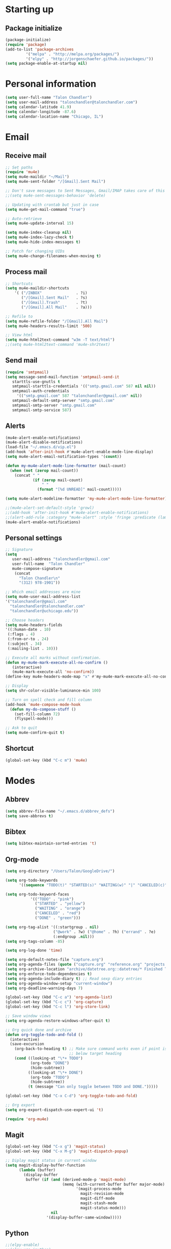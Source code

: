* Starting up
** Package initialize
#+begin_src emacs-lisp :tangle yes
(package-initialize)
(require 'package)
(add-to-list 'package-archives
	     '("melpa" . "http://melpa.org/packages/")
	     '("elpy" . "http://jorgenschaefer.github.io/packages/"))
(setq package-enable-at-startup nil)
#+END_SRC
* Personal information
#+BEGIN_SRC emacs-lisp :tangle yes
(setq user-full-name "Talon Chandler")
(setq user-mail-address "talonchandler@talonchandler.com")
(setq calendar-latitude 41.9)
(setq calendar-longitude -87.6)
(setq calendar-location-name "Chicago, IL")
#+END_SRC
* Email
** Receive mail
#+BEGIN_SRC emacs-lisp :tangle yes
;; Set paths
(require 'mu4e)
(setq mu4e-maildir "~/Mail")
(setq mu4e-sent-folder "/[Gmail].Sent Mail")

;; Don't save messages to Sent Messages, Gmail/IMAP takes care of this
;;(setq mu4e-sent-messages-behavior 'delete)

;; Updating with crontab but just in case
(setq mu4e-get-mail-command "true")

;; Auto-retrieve
(setq mu4e-update-interval 15)

(setq mu4e-index-cleanup nil)
(setq mu4e-index-lazy-check t)
(setq mu4e-hide-index-messages t)

;; Patch for changing UIDs
(setq mu4e-change-filenames-when-moving t)
#+END_SRC
** Process mail
#+BEGIN_SRC emacs-lisp :tangle yes
;; Shortcuts
(setq mu4e-maildir-shortcuts
    '( ("/INBOX"               . ?i)
       ("/[Gmail].Sent Mail"   . ?s)
       ("/[Gmail].Trash"       . ?t)
       ("/[Gmail].All Mail"    . ?a)))

;; Refile to
(setq mu4e-refile-folder "/[Gmail].All Mail")
(setq mu4e-headers-results-limit '500)

;; View html 
(setq mu4e-html2text-command "w3m -T text/html")
;;(setq mu4e-html2text-command 'mu4e-shr2text)
#+END_SRC
** Send mail
#+BEGIN_SRC emacs-lisp :tangle yes
(require 'smtpmail)
(setq message-send-mail-function 'smtpmail-send-it
   starttls-use-gnutls t
   smtpmail-starttls-credentials '(("smtp.gmail.com" 587 nil nil))
   smtpmail-auth-credentials
     '(("smtp.gmail.com" 587 "talonchandler@gmail.com" nil))
   smtpmail-default-smtp-server "smtp.gmail.com"
   smtpmail-smtp-server "smtp.gmail.com"
   smtpmail-smtp-service 587)
#+END_SRC
** Alerts
#+BEGIN_SRC emacs-lisp :tangle yes
(mu4e-alert-enable-notifications)
(mu4e-alert-disable-notifications)
(load-file "~/.emacs.d/vip.el")
(add-hook 'after-init-hook #'mu4e-alert-enable-mode-line-display)
(setq mu4e-alert-email-notification-types '(count))

(defun my-mu4e-alert-mode-line-formatter (mail-count)
  (when (not (zerop mail-count))
    (concat " "
            (if (zerop mail-count)
                " "
              (format "[%d UNREAD]" mail-count)))))

(setq mu4e-alert-modeline-formatter 'my-mu4e-alert-mode-line-formatter)

;;(mu4e-alert-set-default-style 'growl)
;;(add-hook 'after-init-hook #'mu4e-alert-enable-notifications)
;;(alert-add-rule :category "mu4e-alert" :style 'fringe :predicate (lambda (_) (string-match-p "^mu4e-" (symbol-name major-mode))) :continue t)
(mu4e-alert-enable-notifications)
#+END_SRC
** Personal settings
#+BEGIN_SRC emacs-lisp :tangle yes
;; Signature
(setq
   user-mail-address "talonchandler@gmail.com"
   user-full-name  "Talon Chandler"
   mu4e-compose-signature
    (concat
      "Talon Chandler\n"
      "(312) 978-1901"))

;; Which email addresses are mine
(setq mu4e-user-mail-address-list
'("talonchandler@gmail.com"
  "talonchandler@talonchandler.com"
  "talonchandler@uchicago.edu"))

;; Choose headers
(setq mu4e-headers-fields
'((:human-date . 10)
 (:flags . 4)
 (:from-or-to . 24)
 (:subject . 34)
 (:mailing-list . 10)))

;; Execute all marks without confirmation.
(defun my-mu4e-mark-execute-all-no-confirm ()
   (interactive)
   (mu4e-mark-execute-all 'no-confirm))
(define-key mu4e-headers-mode-map "x" #'my-mu4e-mark-execute-all-no-confirm)

;; Display
(setq shr-color-visible-luminance-min 100)

;; Turn on spell check and fill column
(add-hook 'mu4e-compose-mode-hook
  (defun my-do-compose-stuff ()
    (set-fill-column 72)
    (flyspell-mode)))

;; Ask to quit
(setq mu4e-confirm-quit t)
#+END_SRC
** Shortcut
#+BEGIN_SRC emacs-lisp :tangle yes
(global-set-key (kbd "C-c m") 'mu4e)
#+END_SRC
* Modes
** Abbrev
#+begin_src emacs-lisp :tangle yes
(setq abbrev-file-name "~/.emacs.d/abbrev_defs")
(setq save-abbrevs t)
#+END_SRC
** Bibtex
#+begin_src emacs-lisp :tangle yes
(setq bibtex-maintain-sorted-entries 't)
#+END_SRC
** Org-mode
#+begin_src emacs-lisp :tangle yes
(setq org-directory "/Users/Talon/GoogleDrive/")

(setq org-todo-keywords
      '((sequence "TODO(t)" "STARTED(s)" "WAITING(w)" "|" "CANCELED(c)" "DONE(d)")))

(setq org-todo-keyword-faces
           '(("TODO" . "pink")
             ("STARTED" . "yellow")
             ("WAITING" . "orange")
             ("CANCELED" . "red")
             ("DONE" . "green")))

(setq org-tag-alist '((:startgroup . nil)
                     ("@work" . ?w) ("@home" . ?h) ("errand" . ?e)
                     (:endgroup .nil)))
(setq org-tags-column -85)

(setq org-log-done 'time)

(setq org-default-notes-file "capture.org")
(setq org-agenda-files (quote ("capture.org" "reference.org" "projects.org" "calendar/")))
(setq org-archive-location "archive/datetree.org::datetree/* Finished Tasks")
(setq org-enforce-todo-dependencies t)
(setq org-agenda-include-diary t) ;; Read sexp diary entries
(setq org-agenda-window-setup "current-window")
(setq org-deadline-warning-days 7)

(global-set-key (kbd "C-c a") 'org-agenda-list)
(global-set-key (kbd "C-c c") 'org-capture)
(global-set-key (kbd "C-c l") 'org-store-link)

;; Save window views
(setq org-agenda-restore-windows-after-quit t)

;; Org quick done and archive
(defun org-toggle-todo-and-fold ()
  (interactive)
  (save-excursion
    (org-back-to-heading t) ;; Make sure command works even if point is
                            ;; below target heading
    (cond ((looking-at "\*+ TODO")
           (org-todo "DONE")
           (hide-subtree))
          ((looking-at "\*+ DONE")
           (org-todo "TODO")
           (hide-subtree))
          (t (message "Can only toggle between TODO and DONE.")))))

(global-set-key (kbd "C-x C-d") 'org-toggle-todo-and-fold)

;; Org export
(setq org-export-dispatch-use-expert-ui 't)

(require 'org-mu4e)
#+END_SRC
** Magit
#+begin_src emacs-lisp :tangle yes
(global-set-key (kbd "C-x g") 'magit-status)
(global-set-key (kbd "C-x M-g") 'magit-dispatch-popup)

;; Diplay magit status in current window
(setq magit-display-buffer-function
      (lambda (buffer)
        (display-buffer
         buffer (if (and (derived-mode-p 'magit-mode)
                         (memq (with-current-buffer buffer major-mode)
                               '(magit-process-mode
                                 magit-revision-mode
                                 magit-diff-mode
                                 magit-stash-mode
                                 magit-status-mode)))
                    nil
                  '(display-buffer-same-window)))))
#+end_src
** Python
#+begin_src emacs-lisp :tangle yes
;;(elpy-enable)
;;(elpy-use-ipython)

(setq python-shell-interpreter "python3")
(setq python-shell-interpreter "/usr/local/bin/python3")

(global-set-key (kbd "C-c C-r") 'python-shell-send-region)
(global-set-key (kbd "C-t") 'transpose-chars)
#+END_SRC
** Octave
#+begin_src emacs-lisp :tangle yes
(autoload 'octave-mode "octave-mod" "Loading octave-mode" t)
(add-to-list 'auto-mode-alist '("\\.m\\'" . octave-mode))

(add-hook 'octave-mode-hook
	  (lambda ()
	    (setq tab-width 4)
	    (auto-fill-mode 1)
	    (if (eq window-system 'x)
		                (font-lock-mode 1))))
#+END_SRC

** Asymptote
#+begin_src emacs-lisp :tangle yes
(add-to-list 'load-path "/usr/local/texlive/2017/texmf-dist/asymptote")
(autoload 'asy-mode "asy-mode.el" "Asymptote major mode." t)
(autoload 'lasy-mode "asy-mode.el" "hybrid Asymptote/Latex major mode." t)
(autoload 'asy-insinuate-latex "asy-mode.el" "Asymptote insinuate LaTeX." t)
(add-to-list 'auto-mode-alist '("\\.asy$" . asy-mode))
#+END_SRC

** Shell
#+begin_src emacs-lisp :tangle yes
;; Shell load .bash_profile
;;(setenv "PATH" (shell-command-to-string "source ~/.bashrc; echo -n $PATH"))
(global-set-key (kbd "C-x C-p") 'shell)
(global-set-key (kbd "C-x C-r") 'replace-string)

;; Open in current window
(add-to-list 'display-buffer-alist
     '("^\\*shell\\*$" . (display-buffer-same-window)))
#+END_SRC
** Docview
#+begin_src emacs-lisp :tangle yes
(setq doc-view-resolution 300)
#+END_SRC
** pdf-tools
#+begin_src emacs-lisp :tangle yes
;;; Install epdfinfo via 'brew install pdf-tools' and then install the
;;; pdf-tools elisp via the use-package below. To upgrade the epdfinfo
;;; server, just do 'brew upgrade pdf-tools' prior to upgrading to newest
;;; pdf-tools package using Emacs package system. If things get messed
;;; up, just do 'brew uninstall pdf-tools', wipe out the elpa
;;; pdf-tools package and reinstall both as at the start.
;(use-package pdf-tools
;  :ensure t
;  :config
;  (custom-set-variables
;    '(pdf-tools-handle-upgrades nil)) ; Use brew upgrade pdf-tools instead.
;  (setq pdf-info-epdfinfo-program "/usr/local/bin/epdfinfo"))
;(pdf-tools-install)
#+END_SRC
** Fill column indicator
#+begin_src emacs-lisp :tangle yes
(require 'fill-column-indicator)
(setq fci-rule-color "white")
(setq-default fill-column 80)
(setq fci-rule-column 80)
(setq fci-rule-use-dashes nil)
#+END_SRC
** LaTeX and AUCTEX
#+begin_src emacs-lisp :tangle yes
(setq TeX-PDF-mode t)
(setq TeX-save-query nil) ;;autosave before compiling

;; Scale preview size
(set-default 'preview-scale-function 1.0)

;; Disable annoying fontification in latex
(setq font-latex-fontify-script nil)

;; Don't ask to cache preamble
(setq preview-auto-cache-preamble t)

;; Enable math mode (type ` then letter for character)
(add-hook 'LaTeX-mode-hook 'LaTeX-math-mode)

#+END_SRC
** Mathematica
#+begin_src emacs-lisp :tangle yes
;; Basic highlighting from here: http://chasen.org/~daiti-m/dist/math++.el
;; Fancier stuff here if needed: https://github.com/kawabata/wolfram-mode
(load-file "~/.emacs.d/math++.el")
(add-to-list 'auto-mode-alist '("\\.wl\\'" . math-mode))
#+END_SRC
** Minor mode hooks
#+begin_src emacs-lisp :tangle yes
(add-hook 'python-mode-hook 'fci-mode)
(add-hook 'python-mode-hook 'linum-mode)
(add-hook 'python-mode-hook 'abbrev-mode)
;;(add-hook 'LaTeX-mode-hook 'fci-mode)
;;(add-hook 'LaTeX-mode-hook 'linum-mode)
(add-hook 'LaTeX-mode-hook 'flyspell-mode)
(add-hook 'LaTeX-mode-hook 'turn-on-reftex)
(setq reftex-plug-into-AUCTeX t)
(add-hook 'lisp-mode-hook 'linum-mode)
(add-hook 'org-mode-hook 'org-indent-mode)
(add-hook 'org-mode-hook (lambda () (diminish 'org-indent-mode "")))
(add-hook 'org-mode-hook 'org-beamer-mode)
(add-hook 'org-mode-hook (lambda () (diminish 'org-beamer-mode "")))
(add-hook 'math-mode 'linum-mode)
#+END_SRC
** Ido
#+begin_src emacs-lisp :tangle yes
;; Use ido
(require 'ido)
(ido-mode 1)
(setq ido-enable-flex-matching t)
(setq ido-everywhere t)
(setq ido-use-filename-at-point 'guess)
(setq ido-file-extensions-order '(".org" ".txt" ".py"))
(setq ido-max-window-height 1)
#+END_SRC
** Misc
#+begin_src emacs-lisp :tangle yes
;; Use autocomplete
(global-auto-complete-mode t)

;; Read html
(setq mm-text-html-renderer 'w3m)
(setq org-return-follows-link 't)

;; Forecast mode
(setq forecast-api-key "121b71783a9f4be5f28dde08f968a1c1")
(setq forecast-units "us")

;; GPG workaround: https://colinxy.github.io/software-installation/2016/09/24/emacs25-easypg-issue.html
(setq epa-pinentry-mode 'loopback)
#+END_SRC
* Backups
#+begin_src emacs-lisp :tangle yes
(setq backup-directory-alist `(("." . "~/.saves")))
(setq backup-by-copying t)
(setq delete-old-versions t
      kept-new-versions 6
      kept-old-versions 2
      version-control t)
#+END_SRC

* Appearance
** Window
#+begin_src emacs-lisp :tangle yes
;; Skip splash screen
(setq inhibit-startup-message t)
(setq initial-scratch-message "")

;; Hide menu bars
(menu-bar-mode -1)
(toggle-scroll-bar -1)
(scroll-bar-mode -1)
(tool-bar-mode -1)

;; Display settings
(setq mac-allow-anti-aliasing t)
#+END_SRC
** Color
#+begin_src emacs-lisp :tangle yes
(load-file "~/.emacs.d/xterm-color/xterm-color.el")
(require 'xterm-color)
(progn (add-hook 'comint-preoutput-filter-functions 'xterm-color-filter)
       (setq comint-output-filter-functions (remove 'ansi-color-process-output comint-output-filter-functions)))
#+END_SRC
** Font
#+begin_src emacs-lisp :tangle yes
(add-to-list 'default-frame-alist '(font . "Monaco 12"))
(if (string-equal system-type "darwin")
    (set-fontset-font "fontset-default"
                      'unicode
                      '("Monaco" . "iso10646-1")))

(setq frame-resize-pixelwise 'true)
(setq line-spacing 0)
#+END_SRC
* Custom behaviours
** Display help in current window
#+begin_src emacs-lisp :tangle yes
(add-to-list 'display-buffer-alist
             '("*Help*" display-buffer-same-window))
#+END_SRC
** Intuitive text marking
#+begin_src emacs-lisp :tangle yes
(delete-selection-mode t) ;; Deletes selection when you start typing
(transient-mark-mode t)
(setq x-select-enable-clipboard t)
#+END_SRC
** Simplify yes-no
#+begin_src emacs-lisp :tangle yes
(defalias 'yes-or-no-p 'y-or-n-p)
#+END_SRC
** Bell off
#+begin_src emacs-lisp :tangle yes
(setq ring-bell-function 'ignore)
#+END_SRC
** Fast key response
#+begin_src emacs-lisp :tangle yes
(setq echo-keystrokes 0.1)
#+END_SRC
** Visible bell
#+begin_src emacs-lisp :tangle yes
(setq visible-bell t)
#+END_SRC
** Show line number
#+begin_src emacs-lisp :tangle yes
(setq linum-format "%d ")
#+END_SRC
** Mouse on
#+begin_src emacs-lisp :tangle yes
(unless window-system
  (require 'mouse)
  (xterm-mouse-mode 1)
  (global-set-key [mouse-1] '(mouse-set-point))
  (global-set-key [mouse-4] '(lambda ()
			       (interactive)
			       (scroll-down 1)))
  (global-set-key [mouse-5] '(lambda ()
			       (interactive)
			       (scroll-up 1)))
  (defun track-mouse (e))
  (setq mouse-sel-mode t)
)
#+END_SRC
** Cursor settings
#+begin_src emacs-lisp :tangle yes
(blink-cursor-mode 0)
(setq-default cursor-in-non-selected-windows nil)
#+END_SRC
** Transpose windows
#+begin_src emacs-lisp :tangle yes
(defun transpose-windows (arg)
   "Transpose the buffers shown in two windows."
   (interactive "p")
   (let ((selector (if (>= arg 0) 'next-window 'previous-window)))
     (while (/= arg 0)
       (let ((this-win (window-buffer))
             (next-win (window-buffer (funcall selector))))
         (set-window-buffer (selected-window) next-win)
         (set-window-buffer (funcall selector) this-win)
         (select-window (funcall selector)))
       (setq arg (if (plusp arg) (1- arg) (1+ arg))))))
 (global-set-key (kbd "C-x 7") 'transpose-windows)
#+END_SRC
** Next/previous buffer
#+begin_src emacs-lisp :tangle yes
 (global-set-key (kbd "C-x l") 'previous-buffer)
 (global-set-key (kbd "C-x ;") 'next-buffer)
#+END_SRC
** Next/previous window
#+begin_src emacs-lisp :tangle yes
(global-set-key (kbd "C-x <up>") 'windmove-up)
(global-set-key (kbd "C-x <down>") 'windmove-down)
(global-set-key (kbd "C-x <right>") 'windmove-right)
(global-set-key (kbd "C-x <left>") 'windmove-left)
#+END_SRC
** Skippable buffers
#+begin_src emacs-lisp :tangle yes
(setq skippable-buffers '("*Messages*" "*scratch*" "*Help*" "*Completions*" "Calendar" "*info*"))

(defun my-next-buffer ()
  "next-buffer that skips certain buffers"
  (interactive)
  (next-buffer)
  (while (member (buffer-name) skippable-buffers)
    (next-buffer)))

(defun my-previous-buffer ()
  "previous-buffer that skips certain buffers"
  (interactive)
  (previous-buffer)
  (while (member (buffer-name) skippable-buffers)
    (previous-buffer)))

(global-set-key [remap next-buffer] 'my-next-buffer)
(global-set-key [remap previous-buffer] 'my-previous-buffer)
#+END_SRC
** Switch to new window
#+begin_src emacs-lisp :tangle yes
(defun new-window-below-and-switch ()
  (interactive)
  (split-window-below)
  (other-window 1))

(defun new-window-right-and-switch ()
  (interactive)
  (split-window-right)
  (other-window 1))

(global-set-key (kbd "C-x 2") 'new-window-below-and-switch)
(global-set-key (kbd "C-x 3") 'new-window-right-and-switch)
#+END_SRC
** Flip window orientation
#+begin_src emacs-lisp :tangle yes
(defun window-toggle-split-direction ()
  "Switch window split from horizontally to vertically, or vice versa.

i.e. change right window to bottom, or change bottom window to right."
   (interactive)
   (require 'windmove)
   (let ((done))
     (dolist (dirs '((right . down) (down . right)))
       (unless done
         (let* ((win (selected-window))
                (nextdir (car dirs))
                (neighbour-dir (cdr dirs))
                (next-win (windmove-find-other-window nextdir win))
                (neighbour1 (windmove-find-other-window neighbour-dir win))
                (neighbour2 (if next-win (with-selected-window next-win
                                           (windmove-find-other-window neighbour-dir next-win)))))
           ;;(message "win: %s\nnext-win: %s\nneighbour1: %s\nneighbour2:%s" win next-win neighbour1 neighbour2)
           (setq done (and (eq neighbour1 neighbour2)
                           (not (eq (minibuffer-window) next-win))))
           (if done
               (let* ((other-buf (window-buffer next-win)))
                 (delete-window next-win)
                 (if (eq nextdir 'right)
                     (split-window-vertically)
                   (split-window-horizontally))
                 (set-window-buffer (windmove-find-other-window neighbour-dir) other-buf))))))))

 (global-set-key (kbd "C-x 8") 'window-toggle-split-direction)
#+END_SRC
** Comments
#+begin_src emacs-lisp :tangle yes
(global-set-key (kbd "M-c") 'comment-region)
(global-set-key (kbd "M-u") 'uncomment-region)
#+END_SRC

** End emacs right away
#+BEGIN_SRC emacs-lisp :tangle yes
(require 'cl-lib)
(defadvice save-buffers-kill-emacs (around no-query-kill-emacs activate)
  "Prevent annoying \"Active processes exist\" query when you quit Emacs."
  (cl-letf (((symbol-function #'process-list) (lambda ())))
    ad-do-it))
#+END_SRC
** Cut and paste
#+begin_src emacs-lisp :tangle yes
(defun pbcopy ()
  (interactive)
  (call-process-region (point) (mark) "pbcopy")
  (setq deactivate-mark t))

(defun pbpaste ()
  (interactive)
  (call-process-region (point) (if mark-active (mark) (point)) "pbpaste" t t))

(defun pbcut ()
  (interactive)
  (pbcopy)
  (delete-region (region-beginning) (region-end)))

(global-set-key (kbd "C-c C-c") 'pbcopy)
(global-set-key (kbd "C-c C-v") 'pbpaste)
(global-set-key (kbd "C-c C-x") 'pbcut)
#+END_SRC

** Fullscreen
#+begin_src emacs-lisp :tangle yes
(global-set-key (kbd "C-c C-f") 'toggle-frame-fullscreen)
#+END_SRC
** Unfill Paragraph
#+begin_src emacs-lisp :tangle yes
;;; Opposite of fill-paragraph. https://www.emacswiki.org/emacs/UnfillParagraph
    (defun unfill-paragraph (&optional region)
      "Takes a multi-line paragraph and makes it into a single line of text."
      (interactive (progn (barf-if-buffer-read-only) '(t)))
      (let ((fill-column (point-max))
            ;; This would override `fill-column' if it's an integer.
            (emacs-lisp-docstring-fill-column t))
        (fill-paragraph nil region)))
    ;; Handy key definition
    (define-key global-map "\M-Q" 'unfill-paragraph)
#+END_SRC
** Custom commands
#+begin_src emacs-lisp :tangle yes
  ;; Place custom commands in another file
  (setq custom-file "~/.emacs.d/custom.el")
  (load custom-file 'noerror)
#+END_SRC
* Layout windows
#+begin_src emacs-lisp :tangle yes
;; Initial window layout
(when window-system (set-frame-size (selected-frame) 180 48))
(find-file "~/.emacs.d/talon.org")
(find-file "~/GoogleDrive/projects.org")
(shell "*shell1*")
(switch-to-buffer "projects.org")
(org-agenda-list)
(balance-windows)
(other-window 1)
(kill-buffer "canada.org")
(kill-buffer "america.org")
(kill-buffer "journalclub.org")
(kill-buffer "diary")
#+END_SRC






















